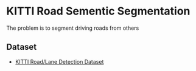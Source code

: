 * KITTI Road Sementic Segmentation

The problem is to segment driving roads from others

** Dataset
- [[http://www.cvlibs.net/datasets/kitti/eval_road.php][KITTI Road/Lane Detection Dataset]]
